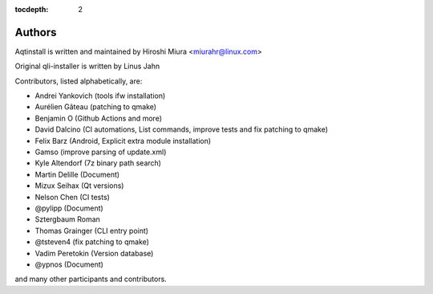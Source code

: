 :tocdepth: 2

.. _authors_ref:

Authors
=======

Aqtinstall is written and maintained by Hiroshi Miura <miurahr@linux.com>

Original qli-installer is written by Linus Jahn

Contributors, listed alphabetically, are:

* Andrei Yankovich (tools ifw installation)
* Aurélien Gâteau (patching to qmake)
* Benjamin O (Github Actions and more)
* David Dalcino (CI automations, List commands, improve tests and fix patching to qmake)
* Felix Barz (Android, Explicit extra module installation)
* Gamso (improve parsing of update.xml)
* Kyle Altendorf (7z binary path search)
* Martin Delille (Document)
* Mizux Seihax (Qt versions)
* Nelson Chen (CI tests)
* @pylipp (Document)
* Sztergbaum Roman
* Thomas Grainger (CLI entry point)
* @tsteven4 (fix patching to qmake)
* Vadim Peretokin (Version database)
* @ypnos (Document)

and many other participants and contributors.